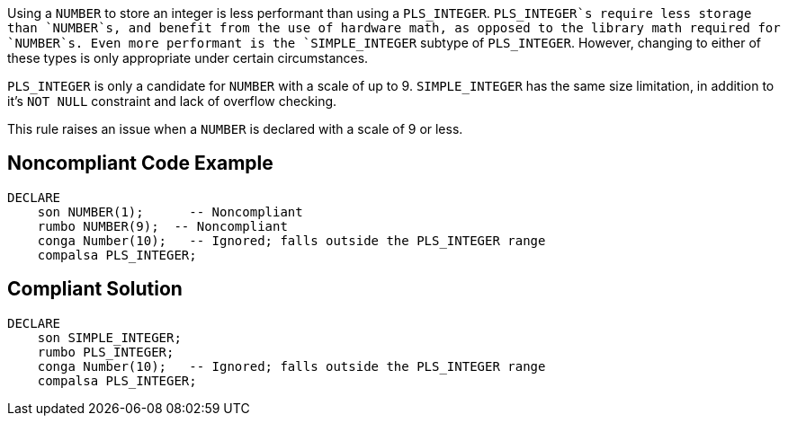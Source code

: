 Using a `+NUMBER+` to store an integer is less performant than using a `+PLS_INTEGER+`. `+PLS_INTEGER+`s require less storage than `+NUMBER+`s, and benefit from the use of hardware math, as opposed to the library math required for `+NUMBER+`s. Even more performant is the `+SIMPLE_INTEGER+` subtype of `+PLS_INTEGER+`. However, changing to either of these types is only appropriate under certain circumstances.

`+PLS_INTEGER+` is only a candidate for `+NUMBER+` with a scale of up to 9.
`+SIMPLE_INTEGER+` has the same size limitation, in addition to it's `+NOT NULL+` constraint and lack of overflow checking.

This rule raises an issue when a `+NUMBER+` is declared with a scale of 9 or less.


== Noncompliant Code Example

----
DECLARE
    son NUMBER(1);      -- Noncompliant
    rumbo NUMBER(9);  -- Noncompliant
    conga Number(10);   -- Ignored; falls outside the PLS_INTEGER range
    compalsa PLS_INTEGER;
----


== Compliant Solution

----
DECLARE
    son SIMPLE_INTEGER;
    rumbo PLS_INTEGER;
    conga Number(10);   -- Ignored; falls outside the PLS_INTEGER range
    compalsa PLS_INTEGER;
----


